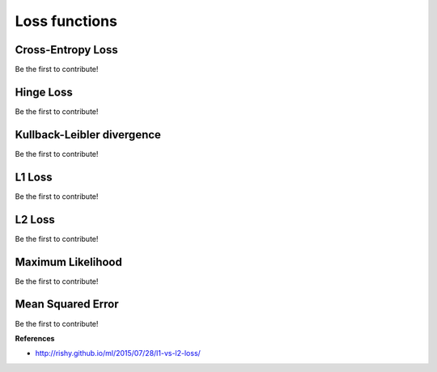 .. _loss_functions:

==============
Loss functions
==============


Cross-Entropy Loss
==================

Be the first to contribute!


Hinge Loss
==========

Be the first to contribute!


Kullback-Leibler divergence
===========================

Be the first to contribute!


L1 Loss
=======

Be the first to contribute!


L2 Loss
=======

Be the first to contribute!


Maximum Likelihood
==================

Be the first to contribute!


Mean Squared Error
==================

Be the first to contribute!




**References**

* http://rishy.github.io/ml/2015/07/28/l1-vs-l2-loss/
